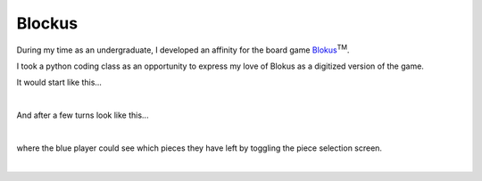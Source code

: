 Blockus
=======

During my time as an undergraduate, I developed an affinity for the board game `Blokus <https://en.wikipedia.org/wiki/Blokus>`_:sup:`TM`.

I took a python coding class as an opportunity to express my love of Blokus as a digitized version of the game.

It would start like this...

.. image:: /images/blockus/start-board.png
    :width: 500
    :align: center

|

And after a few turns look like this...

.. image:: /images/blockus/mid-board.png
    :width: 500
    :align: center

|

where the blue player could see which pieces they have left by toggling the piece selection screen.

.. image:: /images/blockus/piece-available.png
    :width: 500
    :align: center

|